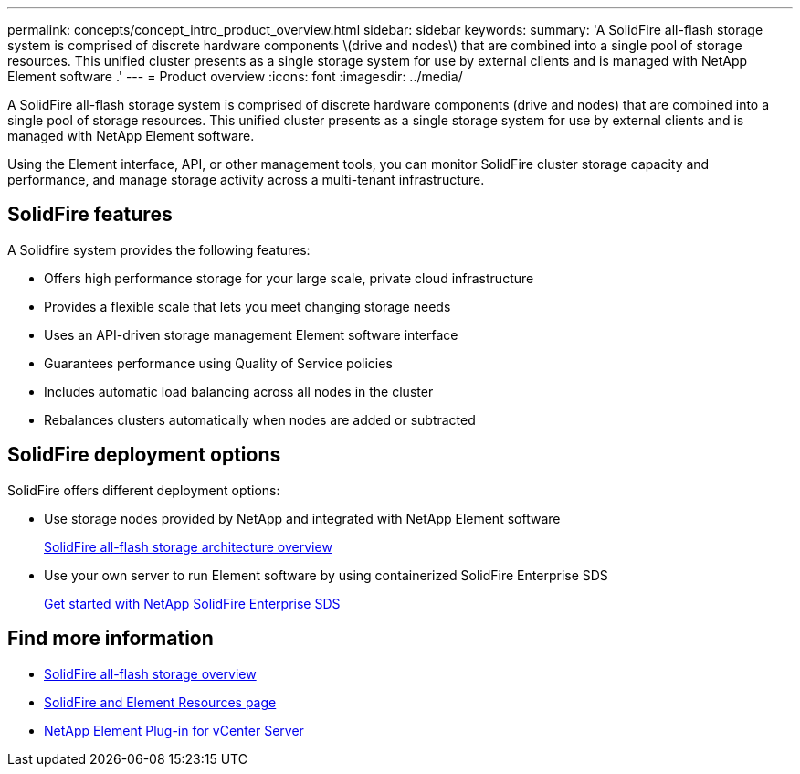 ---
permalink: concepts/concept_intro_product_overview.html
sidebar: sidebar
keywords:
summary: 'A SolidFire all-flash storage system is comprised of discrete hardware components \(drive and nodes\) that are combined into a single pool of storage resources. This unified cluster presents as a single storage system for use by external clients and is managed with NetApp Element software .'
---
= Product overview
:icons: font
:imagesdir: ../media/

[.lead]
A SolidFire all-flash storage system is comprised of discrete hardware components (drive and nodes) that are combined into a single pool of storage resources. This unified cluster presents as a single storage system for use by external clients and is managed with NetApp Element software.

Using the Element interface, API, or other management tools, you can monitor SolidFire cluster storage capacity and performance, and manage storage activity across a multi-tenant infrastructure.

== SolidFire features

A Solidfire system provides the following features:

* Offers high performance storage for your large scale, private cloud infrastructure
* Provides a flexible scale that lets you meet changing storage needs
* Uses an API-driven storage management Element software interface
* Guarantees performance using Quality of Service policies
* Includes automatic load balancing across all nodes in the cluster
* Rebalances clusters automatically when nodes are added or subtracted

== SolidFire deployment options

SolidFire offers different deployment options:

* Use storage nodes provided by NetApp and integrated with NetApp Element software
+
link:../concepts/concept_solidfire_concepts_solidfire_architecture_overview.html[SolidFire all-flash storage architecture overview]

* Use your own server to run Element software by using containerized SolidFire Enterprise SDS
+
link:../esds/concept_get_started_esds.html[Get started with NetApp SolidFire Enterprise SDS]

== Find more information
* https://www.netapp.com/data-storage/solidfire/[SolidFire all-flash storage overview^]
* https://www.netapp.com/data-storage/solidfire/documentation[SolidFire and Element Resources page^]
* https://docs.netapp.com/us-en/vcp/index.html[NetApp Element Plug-in for vCenter Server^]
